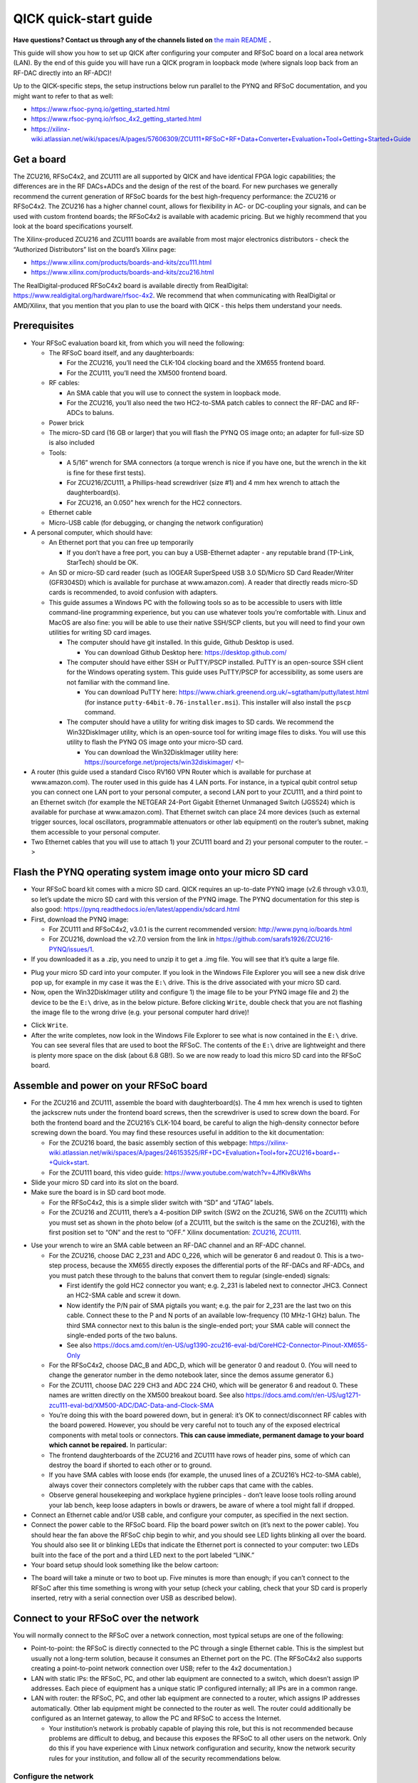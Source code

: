 QICK quick-start guide
======================

**Have questions? Contact us through any of the channels listed on** `the main README <https://github.com/openquantumhardware/qick/blob/main/README.md>`_ **.**

This guide will show you how to set up QICK after configuring your
computer and RFSoC board on a local area network (LAN). By the end of
this guide you will have run a QICK program in loopback mode (where
signals loop back from an RF-DAC directly into an RF-ADC)!

Up to the QICK-specific steps, the setup instructions below run parallel
to the PYNQ and RFSoC documentation, and you might want to refer to that
as well: 

* https://www.rfsoc-pynq.io/getting_started.html
* https://www.rfsoc-pynq.io/rfsoc_4x2_getting_started.html
* https://xilinx-wiki.atlassian.net/wiki/spaces/A/pages/57606309/ZCU111+RFSoC+RF+Data+Converter+Evaluation+Tool+Getting+Started+Guide

Get a board
-----------
The ZCU216, RFSoC4x2, and ZCU111 are all supported by QICK and have
identical FPGA logic capabilities; the differences are in the RF
DACs+ADCs and the design of the rest of the board. For new purchases we
generally recommend the current generation of RFSoC boards for the best
high-frequency performance: the ZCU216 or RFSoC4x2. The ZCU216 has a
higher channel count, allows for flexibility in AC- or DC-coupling your
signals, and can be used with custom frontend boards; the RFSoC4x2 is
available with academic pricing. But we highly recommend that you look
at the board specifications yourself.

The Xilinx-produced ZCU216 and ZCU111 boards are available from most
major electronics distributors - check the “Authorized Distributors”
list on the board’s Xilinx page:

* https://www.xilinx.com/products/boards-and-kits/zcu111.html
* https://www.xilinx.com/products/boards-and-kits/zcu216.html

The RealDigital-produced RFSoC4x2 board is available directly from
RealDigital: https://www.realdigital.org/hardware/rfsoc-4x2. We
recommend that when communicating with RealDigital or AMD/Xilinx, that
you mention that you plan to use the board with QICK - this helps them
understand your needs.

Prerequisites
-------------

-  Your RFSoC evaluation board kit, from which you will need the
   following:

   -  The RFSoC board itself, and any daughterboards:

      -  For the ZCU216, you’ll need the CLK-104 clocking board and the
         XM655 frontend board.
      -  For the ZCU111, you’ll need the XM500 frontend board.

   -  RF cables:

      -  An SMA cable that you will use to connect the system in
         loopback mode.
      -  For the ZCU216, you’ll also need the two HC2-to-SMA patch
         cables to connect the RF-DAC and RF-ADCs to baluns.

   -  Power brick
   -  The micro-SD card (16 GB or larger) that you will flash the PYNQ
      OS image onto; an adapter for full-size SD is also included
   -  Tools:

      -  A 5/16” wrench for SMA connectors (a torque wrench is nice if
         you have one, but the wrench in the kit is fine for these first
         tests).
      -  For ZCU216/ZCU111, a Phillips-head screwdriver (size #1) and 4
         mm hex wrench to attach the daughterboard(s).
      -  For ZCU216, an 0.050” hex wrench for the HC2 connectors.

   -  Ethernet cable
   -  Micro-USB cable (for debugging, or changing the network
      configuration)

-  A personal computer, which should have:

   -  An Ethernet port that you can free up temporarily

      -  If you don’t have a free port, you can buy a USB-Ethernet
         adapter - any reputable brand (TP-Link, StarTech) should be OK.

   -  An SD or micro-SD card reader (such as IOGEAR SuperSpeed USB 3.0
      SD/Micro SD Card Reader/Writer (GFR304SD) which is available for
      purchase at www.amazon.com). A reader that directly reads micro-SD
      cards is recommended, to avoid confusion with adapters.
   -  This guide assumes a Windows PC with the following tools so as to
      be accessible to users with little command-line programming
      experience, but you can use whatever tools you’re comfortable
      with. Linux and MacOS are also fine: you will be able to use their
      native SSH/SCP clients, but you will need to find your own
      utilities for writing SD card images.

      -  The computer should have git installed. In this guide, Github
         Desktop is used.

         -  You can download Github Desktop here:
            https://desktop.github.com/

      -  The computer should have either SSH or PuTTY/PSCP installed.
         PuTTY is an open-source SSH client for the Windows operating
         system. This guide uses PuTTY/PSCP for accessibility, as some
         users are not familiar with the command line.

         -  You can download PuTTY here:
            https://www.chiark.greenend.org.uk/~sgtatham/putty/latest.html
            (for instance ``putty-64bit-0.76-installer.msi``). This
            installer will also install the ``pscp`` command.

      -  The computer should have a utility for writing disk images to
         SD cards. We recommend the Win32DiskImager utility, which is an
         open-source tool for writing image files to disks. You will use
         this utility to flash the PYNQ OS image onto your micro-SD
         card.

         -  You can download the Win32DiskImager utility here:
            https://sourceforge.net/projects/win32diskimager/ <!–

-  A router (this guide used a standard Cisco RV160 VPN Router which is
   available for purchase at www.amazon.com). The router used in this
   guide has 4 LAN ports. For instance, in a typical qubit control setup
   you can connect one LAN port to your personal computer, a second LAN
   port to your ZCU111, and a third point to an Ethernet switch (for
   example the NETGEAR 24-Port Gigabit Ethernet Unmanaged Switch
   (JGS524) which is available for purchase at www.amazon.com). That
   Ethernet switch can place 24 more devices (such as external trigger
   sources, local oscillators, programmable attenuators or other lab
   equipment) on the router’s subnet, making them accessible to your
   personal computer.
-  Two Ethernet cables that you will use to attach 1) your ZCU111 board
   and 2) your personal computer to the router. –>

Flash the PYNQ operating system image onto your micro SD card
-------------------------------------------------------------

-  Your RFSoC board kit comes with a micro SD card. QICK requires an
   up-to-date PYNQ image (v2.6 through v3.0.1), so let’s update the
   micro SD card with this version of the PYNQ image. The PYNQ
   documentation for this step is also good:
   https://pynq.readthedocs.io/en/latest/appendix/sdcard.html
-  First, download the PYNQ image:

   -  For ZCU111 and RFSoC4x2, v3.0.1 is the current recommended
      version: http://www.pynq.io/boards.html
   -  For ZCU216, download the v2.7.0 version from the link in
      https://github.com/sarafs1926/ZCU216-PYNQ/issues/1.

-  If you downloaded it as a .zip, you need to unzip it to get a .img
   file. You will see that it’s quite a large file.

.. image:: images/quick_start/largeimagefile.PNG
   :alt: The PYNQ 2.6.0 image file

-  Plug your micro SD card into your computer. If you look in the
   Windows File Explorer you will see a new disk drive pop up, for
   example in my case it was the ``E:\`` drive. This is the drive
   associated with your micro SD card.
-  Now, open the Win32DiskImager utility and configure 1) the image file
   to be your PYNQ image file and 2) the device to be the ``E:\`` drive,
   as in the below picture. Before clicking ``Write``, double check that
   you are not flashing the image file to the wrong drive (e.g. your
   personal computer hard drive)!

.. image:: images/quick_start/writetoEdrive.PNG
   :alt: Writing the PYNQ 2.6.0 image onto the micro SD card

-  Click ``Write``.
-  After the write completes, now look in the Windows File Explorer to
   see what is now contained in the ``E:\`` drive. You can see several
   files that are used to boot the RFSoC. The contents of the ``E:\``
   drive are lightweight and there is plenty more space on the disk
   (about 6.8 GB!). So we are now ready to load this micro SD card into
   the RFSoC board.

.. image:: images/quick_start/Eafterwrite.PNG
   :alt: The micro SD card drive after a successful write

Assemble and power on your RFSoC board
--------------------------------------

-  For the ZCU216 and ZCU111, assemble the board with daughterboard(s).
   The 4 mm hex wrench is used to tighten the jackscrew nuts under the
   frontend board screws, then the screwdriver is used to screw down the
   board. For both the frontend board and the ZCU216’s CLK-104 board, be
   careful to align the high-density connector before screwing down the
   board. You may find these resources useful in addition to the kit
   documentation:

   -  For the ZCU216 board, the basic assembly section of this webpage:
      https://xilinx-wiki.atlassian.net/wiki/spaces/A/pages/246153525/RF+DC+Evaluation+Tool+for+ZCU216+board+-+Quick+start.
   -  For the ZCU111 board, this video guide:
      https://www.youtube.com/watch?v=4JfKlv8kWhs

-  Slide your micro SD card into its slot on the board.
-  Make sure the board is in SD card boot mode.

   -  For the RFSoC4x2, this is a simple slider switch with “SD” and
      “JTAG” labels.
   -  For the ZCU216 and ZCU111, there’s a 4-position DIP switch (SW2 on
      the ZCU216, SW6 on the ZCU111) which you must set as shown in the
      photo below (of a ZCU111, but the switch is the same on the
      ZCU216), with the first position set to “ON” and the rest to
      “OFF.” Xilinx documentation:
      `ZCU216 <https://docs.amd.com/r/en-US/ug1390-zcu216-eval-bd/Zynq-UltraScale-RFSoC-XCZU49DR-Configuration>`__,
      `ZCU111 <https://docs.amd.com/r/en-US/ug1271-zcu111-eval-bd/RFSoC-Device-Configuration>`__.

.. image:: images/quick_start/Bootmodeswitch.png
  :alt: Boot mode switch

-  Use your wrench to wire an SMA cable between an RF-DAC channel and an
   RF-ADC channel.

   -  For the ZCU216, choose DAC 2_231 and ADC 0_226, which will be
      generator 6 and readout 0. This is a two-step process, because the
      XM655 directly exposes the differential ports of the RF-DACs and
      RF-ADCs, and you must patch these through to the baluns that
      convert them to regular (single-ended) signals:

      -  First identify the gold HC2 connector you want; e.g. 2_231 is
         labeled next to connector JHC3. Connect an HC2-SMA cable and
         screw it down.
      -  Now identify the P/N pair of SMA pigtails you want; e.g. the
         pair for 2_231 are the last two on this cable. Connect these to
         the P and N ports of an available low-frequency (10 MHz-1 GHz)
         balun. The third SMA connector next to this balun is the
         single-ended port; your SMA cable will connect the single-ended
         ports of the two baluns.
      -  See also
         https://docs.amd.com/r/en-US/ug1390-zcu216-eval-bd/CoreHC2-Connector-Pinout-XM655-Only

   -  For the RFSoC4x2, choose DAC_B and ADC_D, which will be generator
      0 and readout 0. (You will need to change the generator number in
      the demo notebook later, since the demos assume generator 6.)
   -  For the ZCU111, choose DAC 229 CH3 and ADC 224 CH0, which will be
      generator 6 and readout 0. These names are written directly on the
      XM500 breakout board. See also
      https://docs.amd.com/r/en-US/ug1271-zcu111-eval-bd/XM500-ADC/DAC-Data-and-Clock-SMA
   -  You’re doing this with the board powered down, but in general:
      it’s OK to connect/disconnect RF cables with the board powered.
      However, you should be very careful not to touch any of the
      exposed electrical components with metal tools or connectors.
      **This can cause immediate, permanent damage to your board which
      cannot be repaired.** In particular:
   -  The frontend daughterboards of the ZCU216 and ZCU111 have rows of
      header pins, some of which can destroy the board if shorted to
      each other or to ground.
   -  If you have SMA cables with loose ends (for example, the unused
      lines of a ZCU216’s HC2-to-SMA cable), always cover their
      connectors completely with the rubber caps that came with the
      cables.
   -  Observe general housekeeping and workplace hygiene principles -
      don’t leave loose tools rolling around your lab bench, keep loose
      adapters in bowls or drawers, be aware of where a tool might fall
      if dropped.

-  Connect an Ethernet cable and/or USB cable, and configure your
   computer, as specified in the next section.
-  Connect the power cable to the RFSoC board. Flip the board power
   switch on (it’s next to the power cable). You should hear the fan
   above the RFSoC chip begin to whir, and you should see LED lights
   blinking all over the board. You should also see lit or blinking LEDs
   that indicate the Ethernet port is connected to your computer: two
   LEDs built into the face of the port and a third LED next to the port
   labeled “LINK.”
-  Your board setup should look something like the below cartoon:

.. image:: images/quick_start/boardpic_cartoon.PNG
  :alt: An assembled ZCU111 board

-  The board will take a minute or two to boot up. Five minutes is more
   than enough; if you can’t connect to the RFSoC after this time
   something is wrong with your setup (check your cabling, check that
   your SD card is properly inserted, retry with a serial connection
   over USB as described below).

Connect to your RFSoC over the network
--------------------------------------

You will normally connect to the RFSoC over a network connection, most
typical setups are one of the following:

* Point-to-point: the RFSoC is directly connected to the PC through a single Ethernet cable.
  This is the simplest but usually not a long-term solution, because it consumes an Ethernet port on the PC.
  (The RFSoC4x2 also supports creating a point-to-point network connection over USB; refer to the 4x2 documentation.)
* LAN with static IPs: the RFSoC, PC, and other lab equipment are connected to a switch, which doesn’t assign IP addresses.
  Each piece of equipment has a unique static IP configured internally; all IPs are in a common range.
* LAN with router: the RFSoC, PC, and other lab equipment are connected to a router, which assigns IP addresses automatically.
  Other lab equipment might be connected to the router as well.
  The router could additionally be configured as an Internet gateway, to allow the PC and RFSoC to access the Internet.

  * Your institution’s network is probably capable of playing this role, but this is not recommended because problems are difficult to debug, and because this exposes the RFSoC to all other users on the network.
    Only do this if you have experience with Linux network configuration and security, know the network security rules for your institution, and follow all of the security recommendations below.

Configure the network
~~~~~~~~~~~~~~~~~~~~~

The default network settings of the RFSoC are as follows (see the
section below for instructions on changing them):

* If it’s connected to a router, it will use an assigned address.
* Otherwise it will use 192.168.2.99.

It is sometimes difficult to tell what IP address the RFSoC is using.
Here are some ways:

* If you’re using a router, the router will know what address it assigned to the RFSoC (see the section below).
* You can use the serial-over-USB connection to log in and check the network status (see the section below)
* The RFSoC4x2 has an OLED screen that displays the IP address.

For a LAN with static IP
^^^^^^^^^^^^^^^^^^^^^^^^

The default settings are fine for point-to-point or router setups, but
for a static-IP LAN you will generally want an IP other than
192.168.2.99, because your other equipment is unlikely to be using the
192.168.2.xxx IP range. In that case you should make an initial
connection to change the RFSoC’s network settings, using one of the
other options (point-to-point network, router network, or
serial-over-USB). We recommend the point-to-point network, which is
usually the easiest to set up.

-  Once you have a terminal with root privileges, open
   ``/etc/network/interfaces.d/eth0`` in a text editor such as ``vim``
   or ``nano``.
-  If you’re not familiar with any command-line text editor, ``nano`` is
   a good choice:
-  Run ``nano /etc/network/interfaces.d/eth0`` to open the file.
-  Make your change. You can cut entire lines with Control+k and paste
   them with Control+u. A hash at the start of a line in an
   ``interfaces`` file comments it, which you might use to stash old
   settings or describe your changes.
-  Save with Control+o (hit Enter to write to the same file you opened)
-  Exit with Control+x.
-  The file will look like this:

::

   auto eth0
   iface eth0 inet dhcp

   auto eth0:1
   iface eth0:1 inet static
   address 192.168.2.99
   netmask 255.255.255.0

-  Change the ``192.168.2.99`` to the desired static IP address, and
   save the file. You can now close the terminal, power off the RFSoC
   board, and connect it to the switch.
-  Configure youe computer’s Ethernet port to connect to the LAN with a
   static IP.

For a point-to-point Ethernet connection
^^^^^^^^^^^^^^^^^^^^^^^^^^^^^^^^^^^^^^^^

-  Connect your Ethernet cable from your computer to the RFSoC Ethernet
   port.
-  Configure your computer’s Ethernet port with a static IP in the
   192.168.2.xxx range, similar to below (see also
   https://pynq.readthedocs.io/en/latest/appendix/assign_a_static_ip.html):

.. image:: images/quick_start/static_ip.png
  :alt: Setting a static IP in Windows

-  After powering up, the board should be online at ``192.168.2.99``.
   You can now connect to it at this address using Jupyter or SSH (see
   below).

For a LAN with a router
^^^^^^^^^^^^^^^^^^^^^^^

Use a router (e.g. a Cisco RV160 VPN Router which is available for
purchase at www.amazon.com), which will automatically assign an IP
address to your RFSoC board. The router used in this guide has 4 LAN
ports. For instance, in a typical qubit control setup you can connect
one LAN port to your personal computer, a second LAN port to your
ZCU216, and a third point to an Ethernet switch (for example the NETGEAR
24-Port Gigabit Ethernet Unmanaged Switch (JGS524) which is available
for purchase at www.amazon.com). That Ethernet switch can place 24 more
devices (such as external trigger sources, local oscillators,
programmable attenuators or other lab equipment) on the router’s subnet,
making them accessible to your personal computer.

-  Connect both your computer and the RFSoC to the router with Ethernet
   cables.
-  Unlike the point-to-point case, you won’t set a static IP on your
   computer’s Ethernet port; you’ll leave it on its default
   configuration, where it will let the router auto-configure its
   address.
-  Log into your router via a web browser. In the case of the router
   used in this guide, doing so is straightforward and is explained
   here:
   https://www.cisco.com/c/dam/en/us/td/docs/routers/csbr/RV160/Quick_Start_Guide/EN/RV160_qsg_en.pdf
-  After powering up, look at the list of devices found by your router.
   You should see two devices; your PC and your RFSoC (id ``pynq``).
   Take note of the IP address that was assigned to the RFSoC (in my
   case it was assigned the address ``192.168.1.146``). You can now
   connect to the board at this address using Jupyter or SSH (see
   below).

.. image:: images/quick_start/ciscorouter.PNG
  :alt: Devices found by the router

-  Most routers will allow you to assign a permanent IP address to the
   RFSoC based on its MAC address, which you can get by running the
   ``ifconfig`` command in a terminal and looking for ``ether``. The
   ZCU216 and ZCU111 have a sticker with the MAC address, and you should
   check that this matches the output of ``ifconfig`` (if not, see
   https://github.com/openquantumhardware/qick/issues/182).

Log in
~~~~~~

You can connect to the RFSoC over the network in two ways: through the
RFSoC’s Jupyter server, which you access using a web browser and Jupyter
password, and through the RFSoC’s SSH server, which you access using SSH
and SCP clients and Linux password. Jupyter will probably be your main
interface, and you will use it to run the QICK demos. SSH gives you a
terminal and SCP is used for file transfers; you can also create
terminals and upload/download files in Jupyter, but it’s not as
flexible. You will use SCP to upload the QICK software and firmware to
the RFSoC.

The Jupyter server and the Linux operating system have separate access
credentials, with the following defaults:

* Jupyter: password is ``xilinx``.
* Linux OS: username is ``xilinx``, password is ``xilinx``.
  There is also a root (admin) account, password ``xilinx``, but the ``xilinx`` user can become root using ``sudo -s`` (you will need to enter the user password).

**These defaults are very insecure.** You must change them if your RFSoC
will be connected to a network accessible to people outside your lab
group. Some of the default settings have alternatives that add no
inconvenience, and we recommend that everyone should change those even
if the network is safe. See the section below on “Secure your RFSoC” for
details.

Over the network, via Jupyter
^^^^^^^^^^^^^^^^^^^^^^^^^^^^^

-  Now you are prepared to connect to your RFSoC. Before you clone the
   ``qick`` repository and copy it onto the RFSoC, let’s see what is
   initially on the RFSoC’s operating system (this was determined by the
   contents of the PYNQ image). To do so, simply enter the IP address
   assigned to the RFSoC into a web browser on your personal computer:
   ``192.168.1.146``. The username and password for the ZCU111 are by
   default ``xilinx`` and ``xilinx``, respectively. You can change those
   by entering ``sudo`` mode once you’ve logged into the RFSoC via SSH
   (you will log in via SSH in the next part of this guide).
-  You should see this default Jupyter notebook browser:

.. image:: images/quick_start/pynqstartup.PNG
  :alt: PYNQ startup

-  You can see that there are a few demo Jupyter notebooks already
   loaded onto the RFSoC which you can feel free to explore. But now
   let’s connect to the RFSoC via SSH, where you will have more
   flexibility and control. For instance, only after you have
   established an SSH connection can you copy the ``qick`` repo onto the
   RFSoC and do the upcoming QICK loopback demo.
-  If you need to open a root terminal for changing network settings,
   click the “New” button at the upper right and open a terminal.

Over the network, via SSH
^^^^^^^^^^^^^^^^^^^^^^^^^

-  To connect via SSH, open the PuTTY application and input the IP
   address assigned to the RFSoC (``192.168.1.146``) as below:

.. image:: images/quick_start/putty1.PNG
  :alt: Using PuTTY (1)

-  Click ``Open``. You will see the following login screen on a new
   terminal. Use the Linux username and password (by default, ``xilinx``
   and ``xilinx``).

.. image:: images/quick_start/putty2.PNG
  :alt: Using PuTTY (2)

-  After successfully logging in you will see a Linux terminal. You have
   now remotely logged on to the RFSoC.

.. image:: images/quick_start/putty3.PNG
  :alt: Using PuTTY (3)

-  If you need root privileges for changing settings, run ``sudo -s``
   and enter the user password again.
-  It’s convenient to save these session settings; you can also set the
   username as part of the hostname e.g. ``xilinx@192.168.1.146``.

Through a serial connection over USB, for debugging or changing the configuration
^^^^^^^^^^^^^^^^^^^^^^^^^^^^^^^^^^^^^^^^^^^^^^^^^^^^^^^^^^^^^^^^^^^^^^^^^^^^^^^^^

You can also log in to the RFSoC using a serial connection.

* Connect a PC to the board via the micro-USB port.
  Under the Device Manager under COM ports the RFSoC should show up as three COM connections.
  Usually, the port you should use is the first of those three.
* Power up the RFSoC board.
  It is important to boot the board after the USB cable has been connected between the board and your PC.
* Using PuTTY, select “Serial” connection type, enter the port number (e.g. ``COM4``), and the serial speed, ``115200``.
* This will open a terminal that directly connects to the RFSoC CPU.
  You may need to log in with Linux credentials.

These are things you might check:

* For debugging network issues, ``ifconfig`` will give the assigned IP address.
* If the RFSoC is having trouble accessing network devices outside the LAN, the default gateway may not be set; this can be checked with ``ip route``.
  There should be an IP address marked as ``default``.
  If this is not present, a default must be set using ``sudo ip route add default via xxx.xxx.xxx.1``, replacing the IP address with the local network address.
* Finally, the RFSoC may need to be configured to properly access the internet.
  Open ``/etc/resolv.conf`` in a text editor such as ``vim`` or ``nano``, and ensure that it contains ``nameserver 8.8.8.8``, ``options eth0``.
  Note that ``resolv.conf`` may be re-generated when the board is power-cycled.

Secure your RFSoC
~~~~~~~~~~~~~~~~~

As mentioned above, the default settings for accessing the RFSoC are
quite insecure. If you change nothing, anybody with access to the
RFSoC’s network will be able to get full access without much difficulty.
The significance of this depends on your network configuration and the
harm that could be caused by a breach. In other words:

* How much do you trust the people and devices on the RFSoC’s network?
  If you have a point-to-point connection, the RFSoC is only connected to your PC, so the network is as secure as your PC.
  If you put the RFSoC on your institution’s network, you can trust the network only as much as you trust every user and device on the network - if an attacker compromises any computer at your institution, they could then attack your RFSoC.
* What harm could an attacker do?
  If the security of your RFSoC is compromised, they could read, delete, or modify anything on the SD card, run arbitrary malware on the RFSoC, or control any equipment controlled by the RFSoC.
  So you should judge the consequences of this.
* Are there any rules you need to follow?
  Your institution may have rules about securing computers that are connected to the institution’s network, connected to expensive equipment, or used for important/sensitive research.
  These rules may apply, and may be stricter than what you would arrive at by taking a “common sense” approach to the two points above.

You should weigh these factors and the recommendations below.

Disable root login
^^^^^^^^^^^^^^^^^^

Brute-force password-guessing attacks against SSH servers are extremely
common, and the root account is a common target because the username is
standard and the account has maximum privileges. The default root
password of ``xilinx`` is easily guessed. You could set a stronger root
password, or block SSH login for the root account, but given that
``sudo`` is just as easy a way to get root privileges, you never
actually need to use the root password and it’s easier to disable it
completely. In other words, this improves security and adds no
inconvenience; **everyone should make this change.**

-  Log in via SSH using the ``xilinx`` username and that account’s
   password (``xilinx``, unless you’ve changed it).
-  Run ``su`` and enter the root password (``xilinx``) to become root.
-  Run ``passwd -l root`` to lock the root password. This makes it
   impossible to log in as root over SSH or using ``su``, but you can
   still get root access through Jupyter or ``sudo``.
-  Run ``exit`` (or use the keyboard shortcut Control-d) to exit your
   root session and get back to being a regular user.
-  Run ``su`` and enter the ``xilinx`` password again. This should fail!
-  Run ``sudo -s`` and enter the user password to check that you can
   still use ``sudo`` to become root.

The terminal output from these steps should look like this:

::

   xilinx@pynq:~$ su
   Password: 
   root@pynq:/home/xilinx# passwd -l root
   passwd: password expiry information changed.
   root@pynq:/home/xilinx# exit
   exit
   xilinx@pynq:~$ su
   Password: 
   su: Authentication failure
   xilinx@pynq:~$ sudo -s
   [sudo] password for xilinx: 
   root@pynq:/home/xilinx#

Change the Linux user password
^^^^^^^^^^^^^^^^^^^^^^^^^^^^^^

The default username and password are both ``xilinx``, and this is
easily guessed if an attacker knows the board is running PYNQ OS.
Because this account has ``sudo`` rights, knowing this account’s
password is as good as having root access. Changing the password doesn’t
add significant inconvenience. **We strongly recommend that you change
this password.**

Choose the strength and style (random characters, random words, etc.) of
the password based on what is natural to you and your lab group, how
secure you need your RFSoC to be, and how dangerous the network
environment is.
A password manager or password generator can help with generating a high-quality password.
You should store the password in a secure and resilient
way; again this will depend on how your lab group operates, but could
mean a lab notebook, a file on a secure shared disk, or a password manager.

-  Choose a new password and make a record of it.
-  Log in via SSH using the ``xilinx`` username and that account’s
   password (``xilinx``).
-  Run ``passwd``; enter the current password (``xilinx`` again) and
   then enter your desired password twice.
-  Disconnect and check that you can log in via SSH using the new
   password.

The terminal output from these steps should look like this:

::

   xilinx@pynq:~$ passwd
   Changing password for xilinx.
   Current password: 
   New password: 
   Retype new password: 
   passwd: password updated successfully
   xilinx@pynq:~$ 

Restrict remote Jupyter access
^^^^^^^^^^^^^^^^^^^^^^^^^^^^^^

Because the Jupyter server runs with root privileges, having access to
Jupyter is as good as having root access. The default password
``xilinx`` is easily guessed; also, because the Jupyter server uses HTTP
and not HTTPS, an attacker listening to traffic on your network could
get a hash of your password when you log in (not as bad as getting the
password, but this is still considered a risk). The preferred solution
is to block remote access to Jupyter, and only access Jupyter through
SSH. This adds a step when connecting to Jupyter, but is easy to set up
(easier than changing the Jupyter password, and more effective for
security). **We strongly recommend this if your RFSoC is on an untrusted
network.**

To set this up, get a terminal with root privileges and open
``/root/.jupyter/jupyter_notebook_config.py`` in a text editor (such as
``nano`` - see the section above on setting up a static IP). Page down
to the bottom, where you should see something like this:

::

   # c.TerminalManager.cull_interval = 300
   c.NotebookApp.ip = '0.0.0.0'
   c.NotebookApp.notebook_dir = '/home/xilinx/jupyter_notebooks'
   c.NotebookApp.password = 'sha1:46c5ef4fa52f:ee46dad5008c6270a52f6272828a51b16336b492'

Put a hash at the beginning of the line with ``c.NotebookApp.ip``, to
comment out that setting. Now reboot. Point your browser to the RFSoC’s
IP address (for example 192.168.1.146): it should redirect to port 9090
(i.e. the address bar should show ``192.168.1.146:9090``) as usual, but
the page should not load.

To access Jupyter after making this change, you will need to use SSH
port forwarding:

* Add port forwarding to your SSH configuration.
  The example below shows how you would tell PuTTY to forward port 5678 on your PC to port 9090 on the RFSoC (the Jupyter server’s port).
  The choice of 5678 is arbitrary, and if you connect to multiple RFSoCs from the same computer in this way you need to use different ports.
  (If using macOS or Linux, you would specify port forwarding as part of the command, e.g. ``ssh xilinx@192.168.1.146 -L 5678:localhost:9090``.)

.. image:: images/quick_start/port_forward.png
  :alt: PuTTY configuration for port forwarding

-  Make the SSH connection. You will need to leave the connection open
   while using the Jupyter server.
-  Point your browser to ``localhost:5678``. You should get the Jupyter
   server.
-  You might need to open port 5678 in your firewall: one way to do this
   is to enable the checkbox “Local ports accept connections from other
   hosts” in the PuTTY configuration shown above and make the
   connection, which should trigger Windows to ask if you want to open
   the port. Once you’ve done this, you should disable that checkbox
   (since you’re otherwise exposing the Jupyter server to the network
   again, just through your PC instead of directly from the RFSoC).

Copy the QICK tools onto your RFSoC
-----------------------------------

-  Use Github Desktop to clone the ``qick`` repo onto your personal
   computer (Google around for resources if you are not sure how to do
   this).
-  Open the Command Prompt application in Windows and, after navigating
   to the directory containing your cloned ``qick`` repo, type in the
   following command (substituting the IP address that was assigned to
   your RFSoC):

.. image:: images/quick_start/pushingdatatotheboard.PNG
  :alt: Pushing data to the RFSoC with pscp

-  This copied the ``qick`` repository into the ``jupyter_notebooks``
   folder in the ``/home/xilinx/`` directory of the RFSoC.
-  Your Jupyter notebook browser has now updated to include the ``qick``
   repository, as shown below:

.. image:: images/quick_start/jupyternotebook1.PNG
  :alt: Jupyter notebook main folder

Install the ``qick`` Python package and running a QICK program in loopback mode
-------------------------------------------------------------------------------

..   * Navigate to the `qick` directory and run: `sudo python3 -m pip install .`
   This will install the qick Python package.

-  Navigate to the ``qick_demos`` subfolder within the ``qick``
   directory and run the Jupyter notebook
   ``000_Install_qick_package.ipynb``. This will walk you through
   installing and testing the ``qick`` package.
-  Open ``00_Send_receive_pulse.ipynb`` (also in the ``qick_demos``
   directory) and run the Jupyter notebook cells in order. You should
   see very similar output to that posted here:
   https://github.com/openquantumhardware/qick/blob/main/qick_demos/00_Send_receive_pulse.ipynb.
   You are seeing pulses being sent out of the RFSoC RF-DACs and looping
   back to the RFSoC RF-ADCs! In future tutorials you will learn the
   meaning of all the variables and parameters defined within the
   Jupyter notebook cells.

..   ## Running a QICK program in loopback mode

   * You can also take the opportunity to check that you have flashed the correct PYNQ version: 

   <p align="center">
    <img src="quick-start-guide-pics/correctpynqversion.PNG" alt="The correct PYNQ version">
   </p>

Copy data off of your RFSoC and onto your personal computer
-----------------------------------------------------------

-  Let’s say that you have created a ``quick_start_demo`` directory with
   your work and you want a local copy of the entire directory (for
   example, you exported your data to ``.png`` plots that are within the
   ``quick_start_demo`` directory on the RFSoC, and you want to move
   those plots back to your personal computer). To do this, you do
   something analogous to when you copied the ``qick`` repository onto
   the RFSoC earlier in this guide:
-  Open the Command Prompt application in Windows and, after navigating
   to your local directory where you want the files to go, type in the
   following command (substituting the IP address that was assigned to
   your RFSoC):

.. image:: images/quick_start/pullingdataofftheboard.PNG
  :alt: Pulling data off the RFSoC with pscp

-  Now the ``quick_start_demo`` directory has been copied to your local
   directory.

Next steps
----------

-  You should work through the demo notebooks in ``qick_demos`` to learn how QICK works and see some example programs for making measurements with QICK.
-  It's recommended, but not essential, to set up Pyro4 to allow the firmware state to persist between notebooks or scripts.
   The demo notebooks (and QICK in general) can be used with or without Pyro4.
   See the `Pyro4 demo notebooks <https://github.com/openquantumhardware/qick/blob/main/pyro4/00_nameserver.ipynb>`_ for more information.

**Hopefully this guide was a helpful introduction to QICK!**
